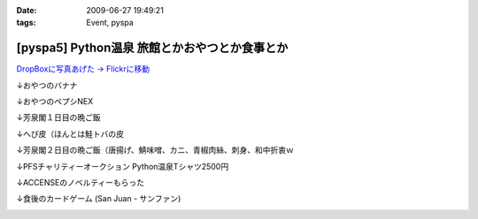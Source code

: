 :date: 2009-06-27 19:49:21
:tags: Event, pyspa

=========================================================
[pyspa5] Python温泉 旅館とかおやつとか食事とか
=========================================================

`DropBoxに写真あげた -> Flickrに移動`_

.. _`DropBoxに写真あげた -> Flickrに移動`: http://www.flickr.com/photos/shimizukawa/sets/72157632192128501/

↓おやつのバナナ

.. image:: http://farm9.staticflickr.com/8084/8254024078_9128302d70.jpg
  :target: http://www.flickr.com/photos/shimizukawa/sets/72157632192128501/
  :alt: おやつのバナナ

↓おやつのペプシNEX

.. image:: http://farm9.staticflickr.com/8498/8252953381_5f82655fa0.jpg
  :target: http://www.flickr.com/photos/shimizukawa/sets/72157632192128501/
  :alt: おやつのペプシNEX


↓芳泉閣１日目の晩ご飯

.. image:: http://farm9.staticflickr.com/8078/8254024274_6203247e56.jpg
  :target: http://www.flickr.com/photos/shimizukawa/sets/72157632192128501/
  :alt: 芳泉閣１日目の晩ご飯


↓へび皮（ほんとは鮭トバの皮

.. image:: http://farm9.staticflickr.com/8486/8252953585_e72dca5b55.jpg
  :target: http://www.flickr.com/photos/shimizukawa/sets/72157632192128501/
  :alt: へび皮（ほんとは鮭トバの皮

↓芳泉閣２日目の晩ご飯（唐揚げ、鯖味噌、カニ、青椒肉絲、刺身、和中折衷ｗ

.. image:: http://farm9.staticflickr.com/8346/8252953675_ec43b299a6.jpg
  :target: http://www.flickr.com/photos/shimizukawa/sets/72157632192128501/
  :alt: 芳泉閣２日目の晩ご飯（唐揚げ、鯖味噌、カニ、青椒肉絲、刺身、和中折衷ｗ


↓PFSチャリティーオークション Python温泉Tシャツ2500円

.. image:: http://farm9.staticflickr.com/8211/8252953753_08815c743c.jpg
  :target: http://www.flickr.com/photos/shimizukawa/sets/72157632192128501/
  :alt: PFSチャリティーオークション Python温泉Tシャツ2500円

↓ACCENSEのノベルティーもらった

.. image:: http://farm9.staticflickr.com/8487/8252953971_1d8d6b30a3.jpg
  :target: http://www.flickr.com/photos/shimizukawa/sets/72157632192128501/
  :alt: ACCENSEのノベルティーもらった


↓食後のカードゲーム (San Juan - サンファン)

.. image:: http://farm9.staticflickr.com/8198/8254024676_1ac74a0e0e.jpg
  :target: http://www.flickr.com/photos/shimizukawa/sets/72157632192128501/
  :alt: 食後のカードゲーム (San Juan - サンファン)



.. :extend type: text/html
.. :extend:

